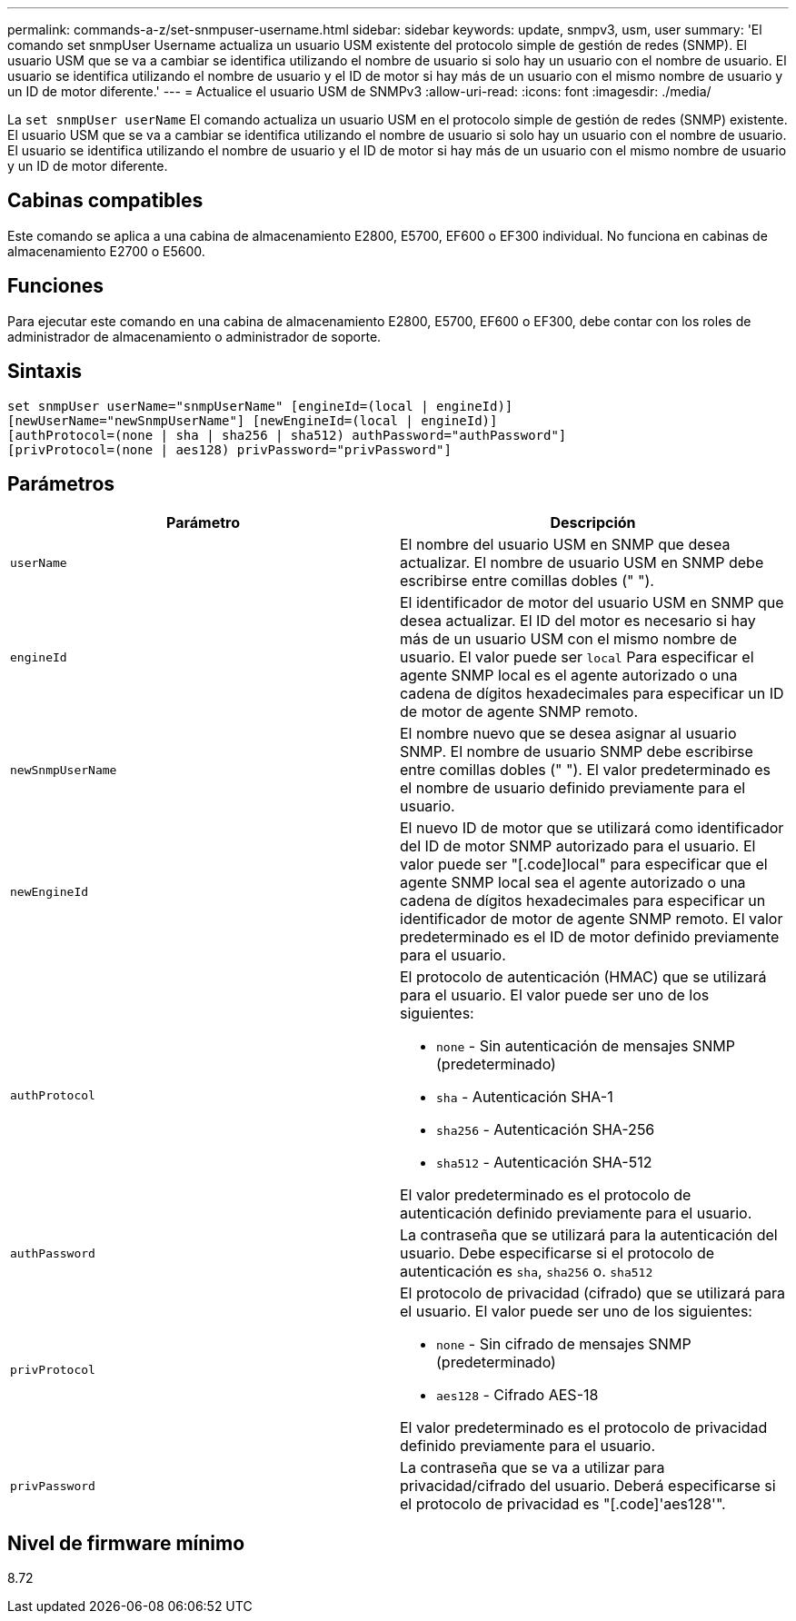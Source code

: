 ---
permalink: commands-a-z/set-snmpuser-username.html 
sidebar: sidebar 
keywords: update, snmpv3, usm, user 
summary: 'El comando set snmpUser Username actualiza un usuario USM existente del protocolo simple de gestión de redes (SNMP). El usuario USM que se va a cambiar se identifica utilizando el nombre de usuario si solo hay un usuario con el nombre de usuario. El usuario se identifica utilizando el nombre de usuario y el ID de motor si hay más de un usuario con el mismo nombre de usuario y un ID de motor diferente.' 
---
= Actualice el usuario USM de SNMPv3
:allow-uri-read: 
:icons: font
:imagesdir: ./media/


[role="lead"]
La `set snmpUser userName` El comando actualiza un usuario USM en el protocolo simple de gestión de redes (SNMP) existente. El usuario USM que se va a cambiar se identifica utilizando el nombre de usuario si solo hay un usuario con el nombre de usuario. El usuario se identifica utilizando el nombre de usuario y el ID de motor si hay más de un usuario con el mismo nombre de usuario y un ID de motor diferente.



== Cabinas compatibles

Este comando se aplica a una cabina de almacenamiento E2800, E5700, EF600 o EF300 individual. No funciona en cabinas de almacenamiento E2700 o E5600.



== Funciones

Para ejecutar este comando en una cabina de almacenamiento E2800, E5700, EF600 o EF300, debe contar con los roles de administrador de almacenamiento o administrador de soporte.



== Sintaxis

[listing]
----
set snmpUser userName="snmpUserName" [engineId=(local | engineId)]
[newUserName="newSnmpUserName"] [newEngineId=(local | engineId)]
[authProtocol=(none | sha | sha256 | sha512) authPassword="authPassword"]
[privProtocol=(none | aes128) privPassword="privPassword"]
----


== Parámetros

[cols="2*"]
|===
| Parámetro | Descripción 


 a| 
`userName`
 a| 
El nombre del usuario USM en SNMP que desea actualizar. El nombre de usuario USM en SNMP debe escribirse entre comillas dobles (" ").



 a| 
`engineId`
 a| 
El identificador de motor del usuario USM en SNMP que desea actualizar. El ID del motor es necesario si hay más de un usuario USM con el mismo nombre de usuario. El valor puede ser `local` Para especificar el agente SNMP local es el agente autorizado o una cadena de dígitos hexadecimales para especificar un ID de motor de agente SNMP remoto.



 a| 
`newSnmpUserName`
 a| 
El nombre nuevo que se desea asignar al usuario SNMP. El nombre de usuario SNMP debe escribirse entre comillas dobles (" "). El valor predeterminado es el nombre de usuario definido previamente para el usuario.



 a| 
`newEngineId`
 a| 
El nuevo ID de motor que se utilizará como identificador del ID de motor SNMP autorizado para el usuario. El valor puede ser "[.code]local" para especificar que el agente SNMP local sea el agente autorizado o una cadena de dígitos hexadecimales para especificar un identificador de motor de agente SNMP remoto. El valor predeterminado es el ID de motor definido previamente para el usuario.



 a| 
`authProtocol`
 a| 
El protocolo de autenticación (HMAC) que se utilizará para el usuario. El valor puede ser uno de los siguientes:

* `none` - Sin autenticación de mensajes SNMP (predeterminado)
* `sha` - Autenticación SHA-1
* `sha256` - Autenticación SHA-256
* `sha512` - Autenticación SHA-512


El valor predeterminado es el protocolo de autenticación definido previamente para el usuario.



 a| 
`authPassword`
 a| 
La contraseña que se utilizará para la autenticación del usuario. Debe especificarse si el protocolo de autenticación es `sha`, `sha256` o. `sha512`



 a| 
`privProtocol`
 a| 
El protocolo de privacidad (cifrado) que se utilizará para el usuario. El valor puede ser uno de los siguientes:

* `none` - Sin cifrado de mensajes SNMP (predeterminado)
* `aes128` - Cifrado AES-18


El valor predeterminado es el protocolo de privacidad definido previamente para el usuario.



 a| 
`privPassword`
 a| 
La contraseña que se va a utilizar para privacidad/cifrado del usuario. Deberá especificarse si el protocolo de privacidad es "[.code]'aes128'".

|===


== Nivel de firmware mínimo

8.72
